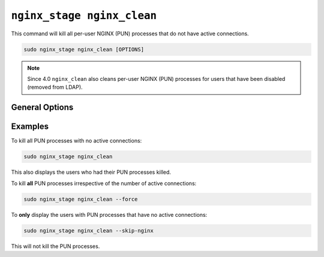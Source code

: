 .. _nginx-stage-nginx-clean:

``nginx_stage nginx_clean``
===========================

This command will kill all per-user NGINX (PUN) processes that do not have
active connections.

.. code-block:: sh

   sudo nginx_stage nginx_clean [OPTIONS]

.. program:: nginx_stage nginx_clean


..  note::
  Since 4.0 ``nginx_clean`` also cleans per-user NGINX (PUN) processes
  for users that have been disabled (removed from LDAP).

General Options
---------------

.. option:: -f, --force

   Force clean **all** of the per-user NGINX processes including ones with
   active connections.

.. option:: -N, --skip-nginx

   Skip the execution of the per-user NGINX process.

Examples
--------

To kill all PUN processes with no active connections:

.. code-block:: sh

   sudo nginx_stage nginx_clean

This also displays the users who had their PUN processes killed.

To kill **all** PUN processes irrespective of the number of active connections:

.. code-block:: sh

   sudo nginx_stage nginx_clean --force

To **only** display the users with PUN processes that have no active
connections:

.. code-block:: sh

   sudo nginx_stage nginx_clean --skip-nginx

This will not kill the PUN processes.

